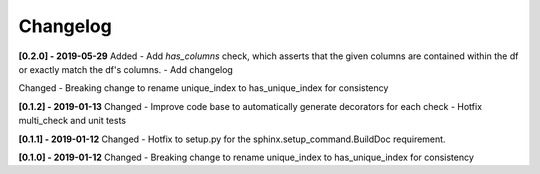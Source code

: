 Changelog
--------------

**[0.2.0] - 2019-05-29**
Added
- Add `has_columns` check, which asserts that the given columns are contained within the df or exactly match the df's columns.
- Add changelog

Changed
- Breaking change to rename unique_index to has_unique_index for consistency


**[0.1.2] - 2019-01-13**
Changed
- Improve code base to automatically generate decorators for each check
- Hotfix multi_check and unit tests


**[0.1.1] - 2019-01-12**
Changed
- Hotfix to setup.py for the sphinx.setup_command.BuildDoc requirement.


**[0.1.0] - 2019-01-12**
Changed
- Breaking change to rename unique_index to has_unique_index for consistency